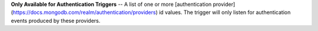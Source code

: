 **Only Available for Authentication Triggers** -- A list of one or more [authentication provider](https://docs.mongodb.com/realm/authentication/providers) id values. The trigger will only listen for authentication events produced by these providers.